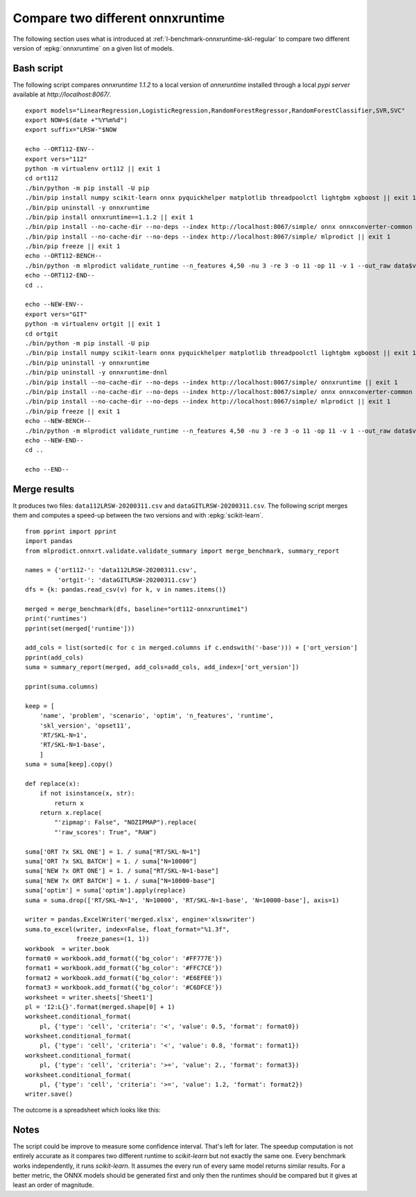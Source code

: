
.. _l-onnx-tutorial-benchmark-orts:

Compare two different onnxruntime
=================================

The following section uses what is introduced at
:ref:`l-benchmark-onnxruntime-skl-regular` to
compare two different version of :epkg:`onnxruntime` on
a given list of models.

Bash script
+++++++++++

The following script compares *onnxruntime 1.1.2* to a local
version of *onnxruntime* installed through a local *pypi server*
available at `http://localhost:8067/`.

::

    export models="LinearRegression,LogisticRegression,RandomForestRegressor,RandomForestClassifier,SVR,SVC"
    export NOW=$(date +"%Y%m%d")
    export suffix="LRSW-"$NOW

    echo --ORT112-ENV--
    export vers="112"
    python -m virtualenv ort112 || exit 1
    cd ort112
    ./bin/python -m pip install -U pip
    ./bin/pip install numpy scikit-learn onnx pyquickhelper matplotlib threadpoolctl lightgbm xgboost || exit 1
    ./bin/pip uninstall -y onnxruntime
    ./bin/pip install onnxruntime==1.1.2 || exit 1
    ./bin/pip install --no-cache-dir --no-deps --index http://localhost:8067/simple/ onnx onnxconverter-common skl2onnx || exit 1
    ./bin/pip install --no-cache-dir --no-deps --index http://localhost:8067/simple/ mlprodict || exit 1
    ./bin/pip freeze || exit 1
    echo --ORT112-BENCH--
    ./bin/python -m mlprodict validate_runtime --n_features 4,50 -nu 3 -re 3 -o 11 -op 11 -v 1 --out_raw data$vers$suffix.csv --out_summary summary$vers$suffix.csv -b 1 --dump_folder dump_errors --runtime python_compiled,onnxruntime1 --models $models --out_graph bench_png$vers$suffix --dtype 32 || exit 1
    echo --ORT112-END--
    cd ..

    echo --NEW-ENV--
    export vers="GIT"
    python -m virtualenv ortgit || exit 1
    cd ortgit
    ./bin/python -m pip install -U pip
    ./bin/pip install numpy scikit-learn onnx pyquickhelper matplotlib threadpoolctl lightgbm xgboost || exit 1
    ./bin/pip uninstall -y onnxruntime
    ./bin/pip uninstall -y onnxruntime-dnnl
    ./bin/pip install --no-cache-dir --no-deps --index http://localhost:8067/simple/ onnxruntime || exit 1
    ./bin/pip install --no-cache-dir --no-deps --index http://localhost:8067/simple/ onnx onnxconverter-common skl2onnx || exit 1
    ./bin/pip install --no-cache-dir --no-deps --index http://localhost:8067/simple/ mlprodict || exit 1
    ./bin/pip freeze || exit 1
    echo --NEW-BENCH--
    ./bin/python -m mlprodict validate_runtime --n_features 4,50 -nu 3 -re 3 -o 11 -op 11 -v 1 --out_raw data$vers$suffix.csv --out_summary summary$vers$suffix.csv -b 1 --dump_folder dump_errors --runtime python_compiled,onnxruntime1 --models $models --out_graph bench_png$vers$suffix --dtype 32 || exit 1
    echo --NEW-END--
    cd ..

    echo --END--

Merge results
+++++++++++++

It produces two files: ``data112LRSW-20200311.csv`` and ``dataGITLRSW-20200311.csv``.
The following script merges them and computes a speed-up between the two versions
and with :epkg:`scikit-learn`.

::

    from pprint import pprint
    import pandas
    from mlprodict.onnxrt.validate.validate_summary import merge_benchmark, summary_report

    names = {'ort112-': 'data112LRSW-20200311.csv',
             'ortgit-': 'dataGITLRSW-20200311.csv'}
    dfs = {k: pandas.read_csv(v) for k, v in names.items()}

    merged = merge_benchmark(dfs, baseline="ort112-onnxruntime1")
    print('runtimes')
    pprint(set(merged['runtime']))

    add_cols = list(sorted(c for c in merged.columns if c.endswith('-base'))) + ['ort_version']
    pprint(add_cols)
    suma = summary_report(merged, add_cols=add_cols, add_index=['ort_version'])

    pprint(suma.columns)

    keep = [
        'name', 'problem', 'scenario', 'optim', 'n_features', 'runtime',
        'skl_version', 'opset11',
        'RT/SKL-N=1',
        'RT/SKL-N=1-base',
        ]
    suma = suma[keep].copy()

    def replace(x):
        if not isinstance(x, str):
            return x
        return x.replace(
            "'zipmap': False", "NOZIPMAP").replace(
            "'raw_scores': True", "RAW")

    suma['ORT ?x SKL ONE'] = 1. / suma["RT/SKL-N=1"]
    suma['ORT ?x SKL BATCH'] = 1. / suma["N=10000"]
    suma['NEW ?x ORT ONE'] = 1. / suma["RT/SKL-N=1-base"]
    suma['NEW ?x ORT BATCH'] = 1. / suma["N=10000-base"]
    suma['optim'] = suma['optim'].apply(replace)
    suma = suma.drop(['RT/SKL-N=1', 'N=10000', 'RT/SKL-N=1-base', 'N=10000-base'], axis=1)

    writer = pandas.ExcelWriter('merged.xlsx', engine='xlsxwriter')
    suma.to_excel(writer, index=False, float_format="%1.3f",
                  freeze_panes=(1, 1))
    workbook  = writer.book
    format0 = workbook.add_format({'bg_color': '#FF777E'})
    format1 = workbook.add_format({'bg_color': '#FFC7CE'})
    format2 = workbook.add_format({'bg_color': '#E6EFEE'})
    format3 = workbook.add_format({'bg_color': '#C6DFCE'})
    worksheet = writer.sheets['Sheet1']
    pl = 'I2:L{}'.format(merged.shape[0] + 1)
    worksheet.conditional_format(
        pl, {'type': 'cell', 'criteria': '<', 'value': 0.5, 'format': format0})
    worksheet.conditional_format(
        pl, {'type': 'cell', 'criteria': '<', 'value': 0.8, 'format': format1})
    worksheet.conditional_format(
        pl, {'type': 'cell', 'criteria': '>=', 'value': 2., 'format': format3})
    worksheet.conditional_format(
        pl, {'type': 'cell', 'criteria': '>=', 'value': 1.2, 'format': format2})
    writer.save()

The outcome is a spreadsheet which looks like this:

.. image:: bort112.png

Notes
+++++

The script could be improve to measure some confidence interval.
That's left for later. The speedup computation is not
entirely accurate as it compares two different runtime
to *scikit-learn* but not exactly the same one. Every benchmark
works independently, it runs *scikit-learn*. It assumes the every run
of every same model returns similar results.
For a better metric, the ONNX models should
be generated first and only then the runtimes should be compared
but it gives at least an order of magnitude.
